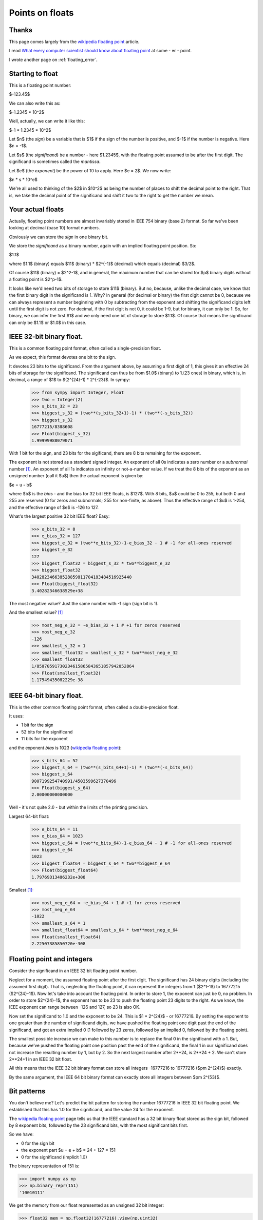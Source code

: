 .. _floating-point:

################
Points on floats
################

******
Thanks
******

This page comes largely from the `wikipedia floating point`_ article.

I read `What every computer scientist should know about floating point`_ at some
- er - point.

I wrote another page on :ref:`floating_error`.

*****************
Starting to float
*****************

This is a floating point number:

$-123.45$

We can also write this as:

$-1.2345 * 10^2$

Well, actually, we can write it like this:

$-1 * 1.2345 * 10^2$

Let $n$ (the *sign*) be a variable that is $1$ if the sign of the number is
positive, and $-1$ if the number is negative.  Here $n = -1$.

Let $s$ (the *significand*) be a number - here $1.2345$, with the floating point
assumed to be after the first digit.  The significand is sometimes called the
*mantissa*.

Let $e$ (the *exponent*) be the power of 10 to apply.  Here $e = 2$. We now write:

$n * s * 10^e$

We're all used to thinking of the $2$ in $10^2$ as being the number of places to
shift the decimal point to the right.  That is, we take the decimal point of the
significand and shift it two to the right to get the number we mean.

******************
Your actual floats
******************

Actually, floating point numbers are almost invariably stored in IEEE 754 binary
(base 2) format.  So far we've been looking at decimal (base 10) format numbers.

Obviously we can store the *sign* in one binary bit.

We store the *significand* as a binary number, again with an implied floating
point position.  So:

$1.1$

where $1.1$ (binary) equals $11$ (binary) * $2^{-1}$ (decimal) which equals
(decimal) $3/2$.

Of course $11$ (binary) = $2^2-1$, and in general, the maximum number that can
be stored for $p$ binary digits without a floating point is $2^p-1$.

It looks like we'd need two bits of storage to store $11$ (binary).  But no,
because, unlike the decimal case, we know that the first binary digit in the
significand is 1.  Why?  In general (for decimal or binary) the first digit
cannot be 0, because we can always represent a number beginning with 0 by
subtracting from the exponent and shifting the significand digits left until the
first digit is not zero. For decimal, if the first digit is not 0, it could be
1-9, but for binary, it can only be 1. So, for binary, we can infer the first
$1$ and we only need one bit of storage to store $1.1$.  Of course that means
the significand can only be $1.1$ or $1.0$ in this case.

*************************
IEEE 32-bit binary float.
*************************

This is a common floating point format, often called a single-precision float.

As we expect, this format devotes one bit to the sign.

It devotes 23 bits to the significand.  From the argument above, by assuming a
first digit of 1, this gives it an effective 24 bits of storage for the
significand.  The significand can thus be from $1.0$ (binary) to 1.(23 ones) in
binary, which is, in decimal, a range of $1$ to $(2^{24}-1) * 2^{-23}$.  In sympy:

    >>> from sympy import Integer, Float
    >>> two = Integer(2)
    >>> s_bits_32 = 23
    >>> biggest_s_32 = (two**(s_bits_32+1)-1) * (two**(-s_bits_32))
    >>> biggest_s_32
    16777215/8388608
    >>> Float(biggest_s_32)
    1.99999988079071

With 1 bit for the sign, and 23 bits for the sigificand, there are 8 bits
remaining for the exponent.

The exponent is not stored as a standard signed integer.  An exponent of all 0s
indicates a zero number or a *subnormal* number [#except_subnormal]_.  An
exponent of all 1s indicates an infinity or not-a-number value.  If we treat the
8 bits of the exponent as an unsigned number (call it $u$) then the actual
exponent is given by:

$e = u - b$

where $b$ is the *bias* - and the bias for 32 bit IEEE floats, is $127$.  With 8
bits, $u$ could be 0 to 255, but both 0 and 255 are reserved (0 for zeros and
subnormals; 255 for non-finite, as above).  Thus the effective range of $u$ is
1-254, and the effective range of $e$ is -126 to 127.

What's the largest positive 32 bit IEEE float?  Easy:

    >>> e_bits_32 = 8
    >>> e_bias_32 = 127
    >>> biggest_e_32 = (two**e_bits_32)-1-e_bias_32 - 1 # -1 for all-ones reserved
    >>> biggest_e_32
    127
    >>> biggest_float32 = biggest_s_32 * two**biggest_e_32
    >>> biggest_float32
    340282346638528859811704183484516925440
    >>> Float(biggest_float32)
    3.40282346638529e+38

The most negative value? Just the same number with -1 sign (sign bit is 1).

And the smallest value? [#except_subnormal]_

    >>> most_neg_e_32 = -e_bias_32 + 1 # +1 for zeros reserved
    >>> most_neg_e_32
    -126
    >>> smallest_s_32 = 1
    >>> smallest_float32 = smallest_s_32 * two**most_neg_e_32
    >>> smallest_float32
    1/85070591730234615865843651857942052864
    >>> Float(smallest_float32)
    1.17549435082229e-38

*************************
IEEE 64-bit binary float.
*************************

This is the other common floating point format, often called a double-precision
float.

It uses:

* 1 bit for the sign
* 52 bits for the significand
* 11 bits for the exponent

and the exponent *bias* is 1023 (`wikipedia floating point`_):

    >>> s_bits_64 = 52
    >>> biggest_s_64 = (two**(s_bits_64+1)-1) * (two**(-s_bits_64))
    >>> biggest_s_64
    9007199254740991/4503599627370496
    >>> Float(biggest_s_64)
    2.00000000000000

Well - it's not quite 2.0 - but within the limits of the printing precision.

Largest 64-bit float:

    >>> e_bits_64 = 11
    >>> e_bias_64 = 1023
    >>> biggest_e_64 = (two**e_bits_64)-1-e_bias_64 - 1 # -1 for all-ones reserved
    >>> biggest_e_64
    1023
    >>> biggest_float64 = biggest_s_64 * two**biggest_e_64
    >>> Float(biggest_float64)
    1.79769313486232e+308

Smallest [#except_subnormal]_:

    >>> most_neg_e_64 = -e_bias_64 + 1 # +1 for zeros reserved
    >>> most_neg_e_64
    -1022
    >>> smallest_s_64 = 1
    >>> smallest_float64 = smallest_s_64 * two**most_neg_e_64
    >>> Float(smallest_float64)
    2.22507385850720e-308

***************************
Floating point and integers
***************************

Consider the significand in an IEEE 32 bit floating point number.

Neglect for a moment, the assumed floating point after the first digit.  The
significand has 24 binary digits (including the assumed first digit).  That is,
neglecting the floating point, it can represent the integers from 1 ($2^1-1$) to
16777215 ($2^{24}-1$).  Now let's take into account the floating point.  In
order to store 1, the exponent can just be 0, no problem.  In order to store
$2^{24}-1$, the exponent has to be 23 to push the floating point 23 digits to
the right. As we know, the IEEE exponent can range between -126 and 127, so 23
is also OK.

Now set the significand to 1.0 and the exponent to be 24. This is $1 * 2^{24}$ -
or 16777216. By setting the exponent to one greater than the number of
significand digits, we have pushed the floating point one digit past the end of
the significand, and got an extra implied 0 (1 followed by 23 zeros, followed
by an implied 0, followed by the floating point).

The smallest possible increase we can make to this number is to replace the
final 0 in the significand with a 1.  But, because we've pushed the floating
point one position past the end of the significand, the final 1 in our
significand does not increase the resulting number by 1, but by 2.  So the next
largest number after 2**24, is 2**24 + 2.  We can't store 2**24+1 in an IEEE 32
bit float.

All this means that the IEEE 32 bit binary format can store all integers
-16777216 to 16777216 ($\pm 2^{24}$) exactly.

By the same argument, the IEEE 64 bit binary format can exactly store all
integers between $\pm 2^{53}$.

************
Bit patterns
************

You don't believe me?  Let's predict the bit pattern for storing the number
16777216 in IEEE 32 bit floating point.  We established that this has 1.0 for
the significand, and the value 24 for the exponent.

The `wikipedia floating point`_ page tells us that the IEEE standard has a 32
bit binary float stored as the sign bit, followed by 8 exponent bits, followed
by the 23 significand bits, with the most significant bits first.

So we have:

* 0 for the sign bit
* the exponent part $u = e + b$ = 24 + 127 = 151
* 0 for the significand (implicit 1.0)

The binary representation of 151 is:

>>> import numpy as np
>>> np.binary_repr(151)
'10010111'

We get the memory from our float represented as an unsigned 32 bit integer:

>>> float32_mem = np.float32(16777216).view(np.uint32)

and show it as binary:

>>> np.binary_repr(float32_mem)
'1001011100000000000000000000000'

How about -16777215?  It should be 1 for the sign, 23 for the exponent ($u = 23 +
127$ = 50), and all ones for the significand:

>>> np.binary_repr(150)
'10010110'
>>> np.binary_repr(np.float32(-16777215).view(np.uint32))
'11001011011111111111111111111111'


.. [#except_subnormal] Subnormal numbers (`wikipedia subnormal numbers`_) are
   numbers smaller than those you can store with the simple significand and
   exponent mechanisms this page describes.  Thus, for a 32 bit float, the
   smallest *normal* number is around 1.17549435082229e-38.  The IEEE standard
   contains a trick for storing smaller numbers than this, by using an exponent
   of 0 - see the wikipedia page for details.

.. _`wikipedia floating point`: http://en.wikipedia.org/wiki/Floating_point
.. _What every computer scientist should know about floating point: http://docs.sun.com/source/806-3568/ncg_goldberg.html
.. _`wikipedia subnormal numbers`: http://en.wikipedia.org/wiki/Denormal_number

